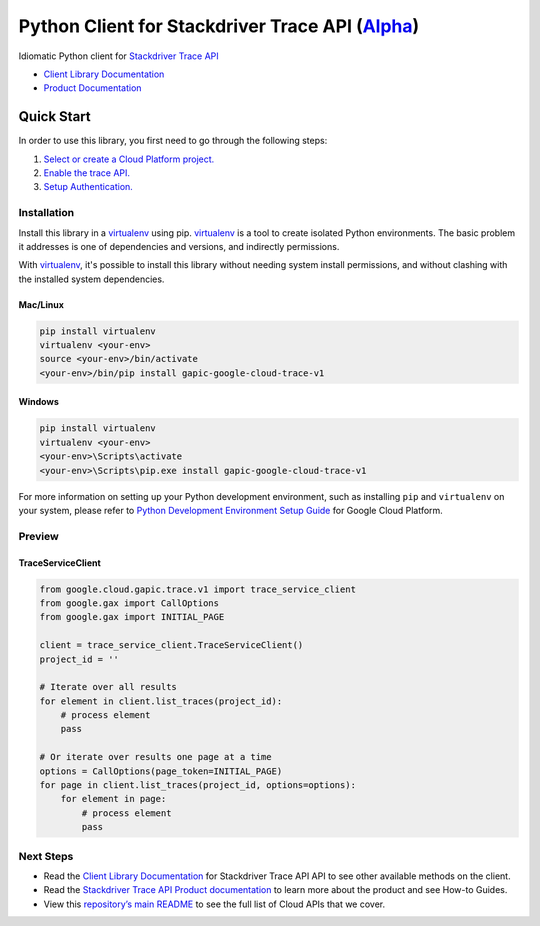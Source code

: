 Python Client for Stackdriver Trace API (`Alpha`_)
==================================================================================================

Idiomatic Python client for `Stackdriver Trace API`_

- `Client Library Documentation`_
- `Product Documentation`_

.. _Alpha: https://github.com/GoogleCloudPlatform/google-cloud-python/blob/master/README.rst
.. _Stackdriver Trace API: https://cloud.google.com/trace
.. _Client Library Documentation: https://googlecloudplatform.github.io/google-cloud-python/latest/trace/starting.html
.. _Product Documentation:  https://cloud.google.com/trace

Quick Start
-----------

In order to use this library, you first need to go through the following steps:

1. `Select or create a Cloud Platform project.`_
2. `Enable the trace API.`_
3. `Setup Authentication.`_

.. _Select or create a Cloud Platform project.: https://console.cloud.google.com/project
.. _Enable the trace API.:  https://cloud.google.com/trace
.. _Setup Authentication.: https://googlecloudplatform.github.io/google-cloud-python/latest/core/auth.html

Installation
~~~~~~~~~~~~

Install this library in a `virtualenv`_ using pip. `virtualenv`_ is a tool to
create isolated Python environments. The basic problem it addresses is one of
dependencies and versions, and indirectly permissions.

With `virtualenv`_, it's possible to install this library without needing
system install permissions, and without clashing with the installed system
dependencies.

.. _virtualenv: https://virtualenv.pypa.io/en/latest/


Mac/Linux
^^^^^^^^^

.. code-block:: console

    pip install virtualenv
    virtualenv <your-env>
    source <your-env>/bin/activate
    <your-env>/bin/pip install gapic-google-cloud-trace-v1


Windows
^^^^^^^

.. code-block:: console

    pip install virtualenv
    virtualenv <your-env>
    <your-env>\Scripts\activate
    <your-env>\Scripts\pip.exe install gapic-google-cloud-trace-v1

For more information on setting up your Python development environment,
such as installing ``pip`` and ``virtualenv`` on your system, please refer
to `Python Development Environment Setup Guide`_ for Google Cloud Platform.

.. _Python Development Environment Setup Guide: https://cloud.google.com/python/setup

Preview
~~~~~~~

TraceServiceClient
^^^^^^^^^^^^^^^^^^^^^^

.. code-block:: python

  from google.cloud.gapic.trace.v1 import trace_service_client
  from google.gax import CallOptions
  from google.gax import INITIAL_PAGE

  client = trace_service_client.TraceServiceClient()
  project_id = ''

  # Iterate over all results
  for element in client.list_traces(project_id):
      # process element
      pass

  # Or iterate over results one page at a time
  options = CallOptions(page_token=INITIAL_PAGE)
  for page in client.list_traces(project_id, options=options):
      for element in page:
          # process element
          pass

Next Steps
~~~~~~~~~~

-  Read the `Client Library Documentation`_ for Stackdriver Trace API
   API to see other available methods on the client.
-  Read the `Stackdriver Trace API Product documentation`_ to learn
   more about the product and see How-to Guides.
-  View this `repository’s main README`_ to see the full list of Cloud
   APIs that we cover.

.. _Stackdriver Trace API Product documentation:  https://cloud.google.com/trace
.. _repository’s main README: https://github.com/GoogleCloudPlatform/google-cloud-python/blob/master/README.rst



